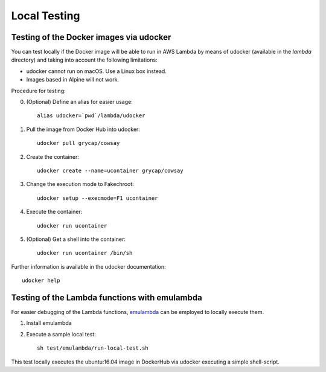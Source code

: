 Local Testing
=============

Testing of the Docker images via udocker
^^^^^^^^^^^^^^^^^^^^^^^^^^^^^^^^^^^^^^^^

You can test locally if the Docker image will be able to run in AWS Lambda by means of udocker (available in the `lambda` directory) and taking into account the following limitations:

* udocker cannot run on macOS. Use a Linux box instead.
* Images based in Alpine will not work.

Procedure for testing:

0. (Optional) Define an alias for easier usage::

    alias udocker=`pwd`/lambda/udocker

#) Pull the image from Docker Hub into udocker::

    udocker pull grycap/cowsay

#) Create the container::

    udocker create --name=ucontainer grycap/cowsay

#) Change the execution mode to Fakechroot::

    udocker setup --execmode=F1 ucontainer

#) Execute the container::

    udocker run ucontainer

#) (Optional) Get a shell into the container::

    udocker run ucontainer /bin/sh

Further information is available in the udocker documentation::

    udocker help

Testing of the Lambda functions with emulambda
^^^^^^^^^^^^^^^^^^^^^^^^^^^^^^^^^^^^^^^^^^^^^^

For easier debugging of the Lambda functions, `emulambda <https://github.com/fugue/emulambda>`_ can be employed to locally execute them.

#) Install emulambda

#) Execute a sample local test::

    sh test/emulambda/run-local-test.sh


This test locally executes the ubuntu:16.04 image in DockerHub via udocker executing a simple shell-script.    
